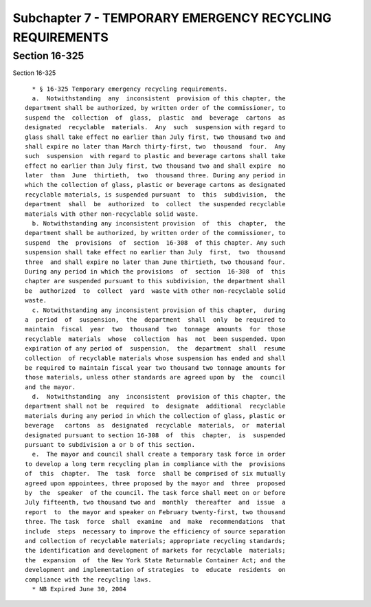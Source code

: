 Subchapter 7 - TEMPORARY EMERGENCY RECYCLING REQUIREMENTS
=========================================================

Section 16-325
--------------

Section 16-325 ::    
        
     
        * § 16-325 Temporary emergency recycling requirements.
        a.  Notwithstanding  any  inconsistent  provision of this chapter, the
      department shall be authorized, by written order of the commissioner, to
      suspend the  collection  of  glass,  plastic  and  beverage  cartons  as
      designated  recyclable  materials.  Any  such  suspension with regard to
      glass shall take effect no earlier than July first, two thousand two and
      shall expire no later than March thirty-first, two  thousand  four.  Any
      such  suspension  with regard to plastic and beverage cartons shall take
      effect no earlier than July first, two thousand two and shall expire  no
      later  than  June  thirtieth,  two  thousand three. During any period in
      which the collection of glass, plastic or beverage cartons as designated
      recyclable materials, is suspended pursuant  to  this  subdivision,  the
      department  shall  be  authorized  to  collect  the suspended recyclable
      materials with other non-recyclable solid waste.
        b. Notwithstanding any inconsistent provision  of  this  chapter,  the
      department shall be authorized, by written order of the commissioner, to
      suspend  the  provisions  of  section  16-308  of this chapter. Any such
      suspension shall take effect no earlier than July  first,  two  thousand
      three  and shall expire no later than June thirtieth, two thousand four.
      During any period in which the provisions  of  section  16-308  of  this
      chapter are suspended pursuant to this subdivision, the department shall
      be  authorized  to  collect  yard  waste with other non-recyclable solid
      waste.
        c. Notwithstanding any inconsistent provision of this chapter,  during
      a  period  of  suspension,  the  department  shall  only  be required to
      maintain  fiscal  year  two  thousand  two  tonnage  amounts  for  those
      recyclable  materials  whose  collection  has  not  been suspended. Upon
      expiration of any period of  suspension,  the  department  shall  resume
      collection  of recyclable materials whose suspension has ended and shall
      be required to maintain fiscal year two thousand two tonnage amounts for
      those materials, unless other standards are agreed upon by  the  council
      and the mayor.
        d.  Notwithstanding  any  inconsistent  provision of this chapter, the
      department shall not be  required  to  designate  additional  recyclable
      materials during any period in which the collection of glass, plastic or
      beverage   cartons  as  designated  recyclable  materials,  or  material
      designated pursuant to section 16-308  of  this  chapter,  is  suspended
      pursuant to subdivision a or b of this section.
        e.  The mayor and council shall create a temporary task force in order
      to develop a long term recycling plan in compliance with the  provisions
      of  this  chapter.  The  task  force  shall be comprised of six mutually
      agreed upon appointees, three proposed by the mayor and  three  proposed
      by  the  speaker  of the council. The task force shall meet on or before
      July fifteenth, two thousand two and  monthly  thereafter  and  issue  a
      report  to  the mayor and speaker on February twenty-first, two thousand
      three. The task  force  shall  examine  and  make  recommendations  that
      include  steps  necessary to improve the efficiency of source separation
      and collection of recyclable materials; appropriate recycling standards;
      the identification and development of markets for recyclable  materials;
      the  expansion  of  the New York State Returnable Container Act; and the
      development and implementation of strategies  to  educate  residents  on
      compliance with the recycling laws.
        * NB Expired June 30, 2004
    
    
    
    
    
    
    

